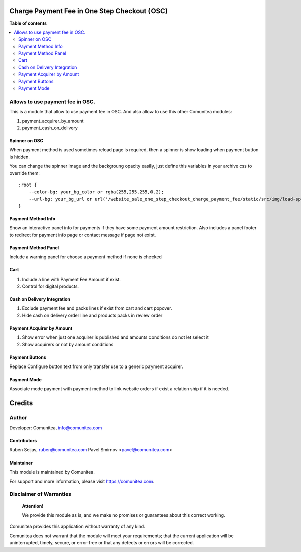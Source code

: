 Charge Payment Fee in One Step Checkout (OSC)
=============================================

.. |badge1| image:: https://img.shields.io/badge/maturity-Production-green.png
    :target: https://odoo-community.org/page/development-status
    :alt: Production
.. |badge2| image:: https://img.shields.io/badge/licence-LGPL--3-blue.png
    :target: https://www.gnu.org/licenses/lgpl-3.0-standalone.html
    :alt: License: LGPL-3
.. |badge3| image:: https://img.shields.io/badge/github-Comunitea-gray.png?logo=github
    :target: https://github.com/Comunitea/
    :alt: Comunitea
.. |badge4| image:: https://img.shields.io/badge/github-Comunitea%2FExternal%20Ecommerce-lightgray.png?logo=github
    :target: https://github.com/Comunitea/external_ecommerce_modules/tree/10.0/website_sale_one_step_checkout_charge_payment_fee
    :alt: Comunitea / Dismac
.. |badge5| image:: https://img.shields.io/badge/Spanish-Translated-F47D42.png
    :target: https://github.com/Comunitea/CMNT_00152_2018_DIS/tree/master/project-addons/theme_dismac/i18n/es.po
    :alt: Spanish Translated


|badge1| |badge2| |badge3| |badge4| |badge5|

**Table of contents**

.. contents::
   :local:

Allows to use payment fee in OSC.
---------------------------------

This is a module that allow to use payment fee in OSC.
And also allow to use this other Comunitea modules:

#. payment_acquirer_by_amount
#. payment_cash_on_delivery

Spinner on OSC
~~~~~~~~~~~~~~

When payment method is used sometimes reload page is required, then a spinner is show loading when payment button is hidden.

You can change the spinner image and the backgroung opacity easily, just define this variables in your archive css to override them:
::

    :root {
        --color-bg: your_bg_color or rgba(255,255,255,0.2);
        --url-bg: your_bg_url or url('/website_sale_one_step_checkout_charge_payment_fee/static/src/img/load-spinner.gif');
    }

Payment Method Info
~~~~~~~~~~~~~~~~~~~

Show an interactive panel info for payments if they have some payment amount restriction.
Also includes a panel footer to redirect for payment info page or contact message if page not exist.

Payment Method Panel
~~~~~~~~~~~~~~~~~~~~
Include a warning panel for choose a payment method if none is checked

Cart
~~~~
#. Include a line with Payment Fee Amount if exist.
#. Control for digital products.

Cash on Delivery Integration
~~~~~~~~~~~~~~~~~~~~~~~~~~~~
#. Exclude payment fee and packs lines if exist from cart and cart popover.
#. Hide cash on delivery order line and products packs in review order

Payment Acquirer by Amount
~~~~~~~~~~~~~~~~~~~~~~~~~~
#. Show error when just one acquirer is published and amounts conditions do not let select it
#. Show acquirers or not by amount conditions

Payment Buttons
~~~~~~~~~~~~~~~
Replace Configure button text from only transfer use to a generic payment acquirer.

Payment Mode
~~~~~~~~~~~~
Associate mode payment with payment method to link website orders if exist a relation ship if it is needed.

Credits
=======

Author
------

Developer: Comunitea, info@comunitea.com

Contributors
~~~~~~~~~~~~

Rubén Seijas, ruben@comunitea.com
Pavel Smirnov <pavel@comunitea.com>

Maintainer
~~~~~~~~~~

This module is maintained by Comunitea.

For support and more information, please visit https://comunitea.com.

Disclaimer of Warranties
------------------------

    **Attention!**

    We provide this module as is, and we make no promises or guarantees about this correct working.

Comunitea provides this application without warranty of any kind.

Comunitea does not warrant that the module will meet your requirements;
that the current application will be uninterrupted, timely, secure, or error-free or that any defects or errors will be corrected.
